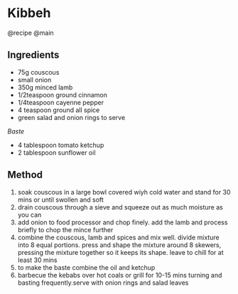 * Kibbeh
@recipe @main

** Ingredients

- 75g couscous
- small onion
- 350g minced lamb
- 1/2teaspoon ground cinnamon
- 1/4teaspoon cayenne pepper
- 4 teaspoon ground all spice
- green salad and onion rings to serve

/Baste/

- 4 tablespoon tomato ketchup
- 2 tablespoon sunflower oil

** Method

1. soak couscous in a large bowl covered wiyh cold water and stand for 30 mins or until swollen and soft
2. drain couscous through a sieve and squeeze out as much moisture as you can
3. add onion to food processor and chop finely. add the lamb and process briefly to chop the mince further
4. combine the couscous, lamb and spices and mix well. divide mixture into 8 equal portions. press and shape the mixture around 8 skewers, pressing the mixture together so it keeps its shape. leave to chill for at least 30 mins
5. to make the baste combine the oil and ketchup
6. barbecue the kebabs over hot coals or grill for 10-15 mins turning and basting frequently.serve with onion rings and salad leaves
